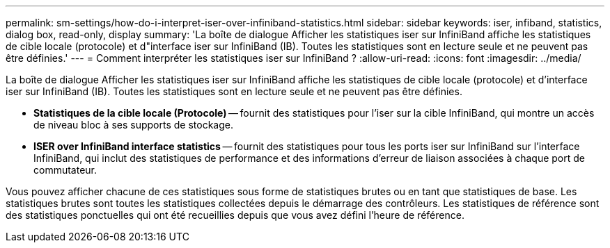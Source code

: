 ---
permalink: sm-settings/how-do-i-interpret-iser-over-infiniband-statistics.html 
sidebar: sidebar 
keywords: iser, infiband, statistics, dialog box, read-only, display 
summary: 'La boîte de dialogue Afficher les statistiques iser sur InfiniBand affiche les statistiques de cible locale (protocole) et d"interface iser sur InfiniBand (IB). Toutes les statistiques sont en lecture seule et ne peuvent pas être définies.' 
---
= Comment interpréter les statistiques iser sur InfiniBand ?
:allow-uri-read: 
:icons: font
:imagesdir: ../media/


[role="lead"]
La boîte de dialogue Afficher les statistiques iser sur InfiniBand affiche les statistiques de cible locale (protocole) et d'interface iser sur InfiniBand (IB). Toutes les statistiques sont en lecture seule et ne peuvent pas être définies.

* *Statistiques de la cible locale (Protocole)* -- fournit des statistiques pour l'iser sur la cible InfiniBand, qui montre un accès de niveau bloc à ses supports de stockage.
* *ISER over InfiniBand interface statistics* -- fournit des statistiques pour tous les ports iser sur InfiniBand sur l'interface InfiniBand, qui inclut des statistiques de performance et des informations d'erreur de liaison associées à chaque port de commutateur.


Vous pouvez afficher chacune de ces statistiques sous forme de statistiques brutes ou en tant que statistiques de base. Les statistiques brutes sont toutes les statistiques collectées depuis le démarrage des contrôleurs. Les statistiques de référence sont des statistiques ponctuelles qui ont été recueillies depuis que vous avez défini l'heure de référence.
